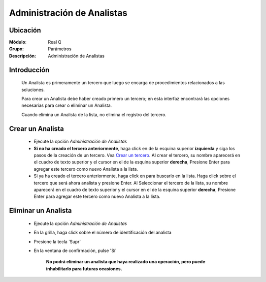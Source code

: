 ===========================
Administración de Analistas
===========================

Ubicación
---------

:Módulo:
 Real Q

:Grupo:
 Parámetros

:Descripción:
  Administración de Analistas


Introducción
------------

	Un Analista es primeramente un tercero que luego se encarga de procedimientos relacionados a las soluciones. 

	Para crear un Analista debe haber creado primero un tercero; en esta interfaz encontrará las opciones necesarias para crear o eliminar un Analista.

	Cuando elimina un Analista de la lista, no elimina el registro del tercero.

Crear un Analista
-----------------

	- Ejecute la opción *Administración de Analistas*
	- **Si no ha creado el tercero anteriormente**, haga click en |plus.bmp| de la esquina superior **izquierda** y siga los pasos de la creación de un tercero. Vea `Crear un tercero <../parametros/act_terceros.html#crear-un-nuevo-tercero>`_. Al crear el tercero, su nombre aparecerá en el cuadro de texto superior y el cursor en el |plus.bmp| de la esquina superior **derecha**, Presione Enter para agregar este tercero como nuevo Analista a la lista.
	- Si ya ha creado el tercero anteriormente, haga click en |find.bmp| para buscarlo en la lista. Haga click sobre el tercero que será ahora analista y presione Enter. Al Seleccionar el tercero de la lista, su nombre aparecerá en el cuadro de texto superior y el cursor en el |plus.bmp| de la esquina superior **derecha**, Presione Enter para agregar este tercero como nuevo Analista a la lista.

Eliminar un Analista
--------------------
	
	- Ejecute la opción *Administración de Analistas*
	- En la grilla, haga click sobre el número de identificación del analista
	- Presione la tecla 'Supr'
	- En la ventana de confirmación, pulse 'Sí'

	 	**No podrá eliminar un analista que haya realizado una operación, pero puede inhabilitarlo para futuras ocasiones.**


.. |export1.gif| image:: ../../../_images/generales/export1.gif
.. |pdf_logo.gif| image:: ../../../_images/generales/pdf_logo.gif
.. |excel.bmp| image:: ../../../_images/generales/excel.bmp
.. |codbar.png| image:: ../../../_images/generales/codbar.png
.. |printer_q.bmp| image:: ../../../_images/generales/printer_q.bmp
.. |calendaricon.gif| image:: ../../../_images/generales/calendaricon.gif
.. |gear.bmp| image:: ../../../_images/generales/gear.bmp
.. |openfolder.bmp| image:: ../../../_images/generales/openfold.bmp
.. |library_listview.png| image:: ../../../_images/generales/library_listview.png
.. |plus.bmp| image:: ../../../_images/generales/plus.bmp
.. |wzedit.bmp| image:: ../../../_images/generales/wzedit.bmp
.. |find.bmp| image::../../../_images/generales/find.bmp
.. |delete.bmp| image:: ../../../_images/generales/delete.bmp
.. |btn_ok.bmp| image:: ../../../_images/generales/btn_ok.bmp
.. |refresh.bmp| image:: ../../../_images/generales/refresh.bmp
.. |descartar.bmp| image:: ../../../_images/generales/descartar.bmp
.. |save.bmp| image:: ../../../_images/generales/save.bmp
.. |wznew.bmp| image:: ../../../_images/generales/wznew.bmp
.. |find.bmp| image:: ../../../_images/generales/find.bmp